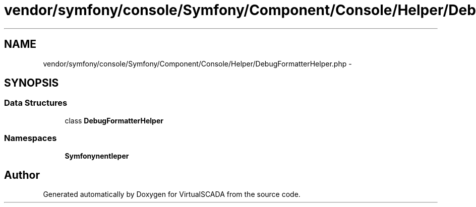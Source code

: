 .TH "vendor/symfony/console/Symfony/Component/Console/Helper/DebugFormatterHelper.php" 3 "Tue Apr 14 2015" "Version 1.0" "VirtualSCADA" \" -*- nroff -*-
.ad l
.nh
.SH NAME
vendor/symfony/console/Symfony/Component/Console/Helper/DebugFormatterHelper.php \- 
.SH SYNOPSIS
.br
.PP
.SS "Data Structures"

.in +1c
.ti -1c
.RI "class \fBDebugFormatterHelper\fP"
.br
.in -1c
.SS "Namespaces"

.in +1c
.ti -1c
.RI " \fBSymfony\\Component\\Console\\Helper\fP"
.br
.in -1c
.SH "Author"
.PP 
Generated automatically by Doxygen for VirtualSCADA from the source code\&.
